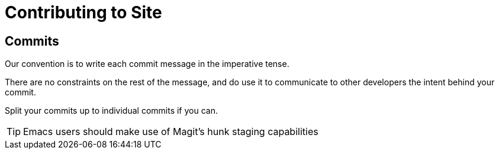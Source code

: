 = Contributing to Site

== Commits

Our convention is to write each commit message in the imperative tense.

There are no constraints on the rest of the message, and do use it to communicate to other developers the intent behind your commit.

Split your commits up to individual commits if you can.

TIP: Emacs users should make use of Magit's hunk staging capabilities
